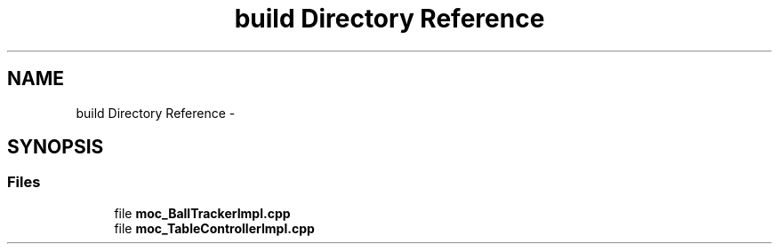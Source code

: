.TH "build Directory Reference" 3 "Mon Sep 25 2017" "KickIT@Eclipse" \" -*- nroff -*-
.ad l
.nh
.SH NAME
build Directory Reference \- 
.SH SYNOPSIS
.br
.PP
.SS "Files"

.in +1c
.ti -1c
.RI "file \fBmoc_BallTrackerImpl\&.cpp\fP"
.br
.ti -1c
.RI "file \fBmoc_TableControllerImpl\&.cpp\fP"
.br
.in -1c
